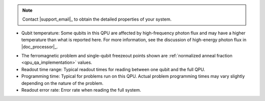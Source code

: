 .. start_call_support

.. TODO make this more more generic and move to shared/notes.rst

.. note::
    Contact |support_email|_ to obtain the detailed properties of your system.

.. end_call_support

.. start_qpu_adv_only_prop_notes

*   Qubit temperature: Some qubits in this QPU are affected
    by high-frequency photon flux and may have a higher temperature than
    what is reported here. For more information, see the discussion of
    high-energy photon flux in |doc_processor|_\.

.. end_qpu_adv_only_prop_notes

.. start_qpu_adv_and_adv2_prop_notes

*   The ferromagnetic problem and single-qubit freezeout points shown are
    :ref:`normalized anneal fraction <qpu_qa_implementation>` values.

*   Readout time range: Typical readout times for reading between one qubit
    and the full QPU.

*   Programming time: Typical for problems run on
    this QPU. Actual problem programming times may vary slightly depending
    on the nature of the problem.

*   Readout error rate: Error rate when reading the full system.

.. end_qpu_adv_and_adv2_prop_notes